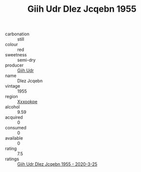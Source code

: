 :PROPERTIES:
:ID:                     0f3cd3df-bb02-4d1f-8727-0bb065c6c587
:END:
#+TITLE: Giih Udr Dlez Jcqebn 1955

- carbonation :: still
- colour :: red
- sweetness :: semi-dry
- producer :: [[id:38c8ce93-379c-4645-b249-23775ff51477][Giih Udr]]
- name :: Dlez Jcqebn
- vintage :: 1955
- region :: [[id:e42b3c90-280e-4b26-a86f-d89b6ecbe8c1][Xxxookpe]]
- alcohol :: 9.59
- acquired :: 0
- consumed :: 0
- available :: 0
- rating :: 7.5
- ratings :: [[id:8fbf449c-15b8-4533-8d67-3da6e11030ab][Giih Udr Dlez Jcqebn 1955 - 2020-3-25]]


